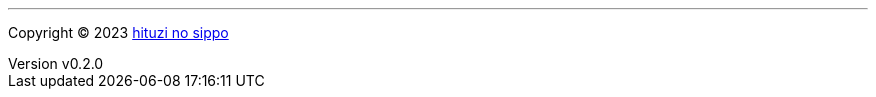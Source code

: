 :author: hituzi no sippo
:email: dev@hituzi-no-sippo.me
:revnumber: v0.2.0
:revdate: 2023-08-02T18:38:32+0900
:revremark: add copyright
:copyright: Copyright (C) 2023 {author}

'''

:author_link: link:https://github.com/hituzi-no-sippo[{author}^]
Copyright (C) 2023 {author_link}
